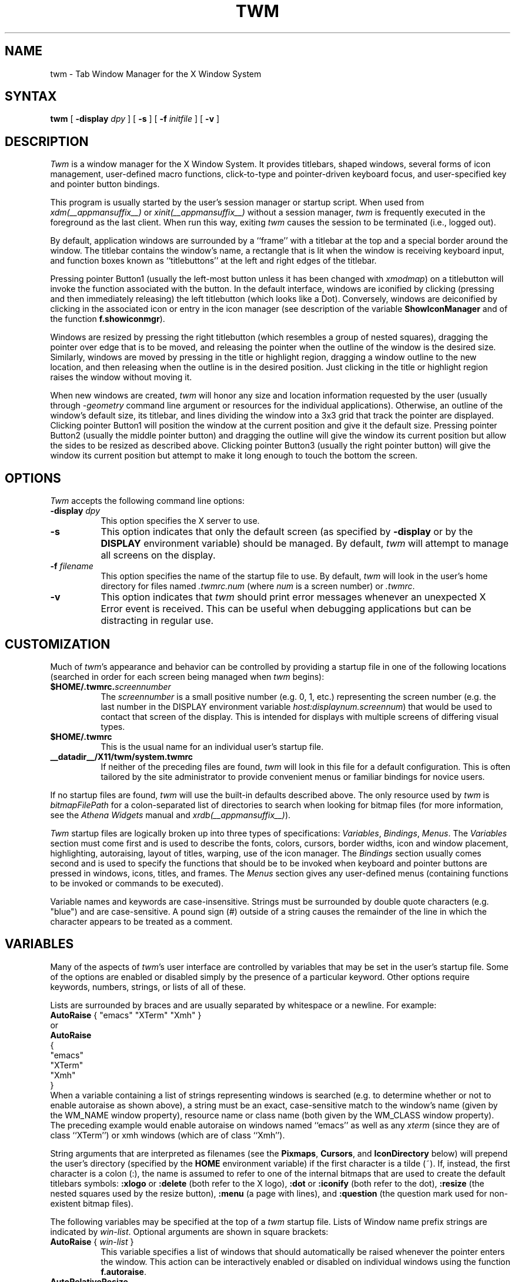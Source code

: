 .\" Copyright 1993, 1994, 1998  The Open Group
.\" Portions copyright 1988 Evans & Sutherland Computer Corporation.
.\" Portions copyright 1989 Hewlett-Packard Company
.\"
.\" Permission to use, copy, modify, distribute, and sell this software and its
.\" documentation for any purpose is hereby granted without fee, provided that
.\" the above copyright notice appear in all copies and that both that
.\" copyright notice and this permission notice appear in supporting
.\" documentation.
.\"
.\" The above copyright notice and this permission notice shall be included
.\" in all copies or substantial portions of the Software.
.\"
.\" THE SOFTWARE IS PROVIDED "AS IS", WITHOUT WARRANTY OF ANY KIND, EXPRESS
.\" OR IMPLIED, INCLUDING BUT NOT LIMITED TO THE WARRANTIES OF
.\" MERCHANTABILITY, FITNESS FOR A PARTICULAR PURPOSE AND NONINFRINGEMENT.
.\" IN NO EVENT SHALL THE OPEN GROUP BE LIABLE FOR ANY CLAIM, DAMAGES OR
.\" OTHER LIABILITY, WHETHER IN AN ACTION OF CONTRACT, TORT OR OTHERWISE,
.\" ARISING FROM, OUT OF OR IN CONNECTION WITH THE SOFTWARE OR THE USE OR
.\" OTHER DEALINGS IN THE SOFTWARE.
.\"
.\" Except as contained in this notice, the name of The Open Group shall
.\" not be used in advertising or otherwise to promote the sale, use or
.\" other dealings in this Software without prior written authorization
.\" from The Open Group.
.\"
.de EX          \"Begin example
.ne 5
.if n .sp 1
.if t .sp .5
.nf
.in +.5i
..
.de EE
.fi
.in -.5i
.if n .sp 1
.if t .sp .5
..
.TH TWM 1 __xorgversion__
.SH NAME
twm \- Tab Window Manager for the X Window System
.SH SYNTAX
\fBtwm \fP[ \fB\-display\fP \fIdpy\fP ] [ \fB\-s\fP ]
[ \fB\-f\fP \fIinitfile\fP ] [ \fB\-v\fP ]
.SH DESCRIPTION
\fITwm\fP is a window manager for the X Window System.  It provides
titlebars, shaped windows,
several forms of icon management, user-defined macro functions,
click-to-type and pointer-driven keyboard focus, and user-specified
key and pointer button bindings.
.PP
This program is usually started by the user's session manager or
startup script.  When used from \fIxdm(__appmansuffix__)\fP or \fIxinit(__appmansuffix__)\fP without
a session manager, \fItwm\fP is frequently executed in the foreground
as the last client.  When run this way, exiting \fItwm\fP causes the
session to be terminated (i.e., logged out).
.PP
By default, application windows are surrounded by a ``frame'' with a
titlebar at the top and a special border around the window.  The titlebar
contains the window's name, a rectangle that is lit when the window is
receiving keyboard input, and function boxes known as ``titlebuttons'' at
the left and right edges of the titlebar.
.PP
Pressing pointer Button1 (usually the left-most
button unless it has been changed with \fIxmodmap\fP) on a
titlebutton will invoke the function associated with the button.
In the default interface, windows are iconified by clicking (pressing
and then immediately releasing) the left titlebutton (which looks
like a Dot).  Conversely, windows are deiconified by clicking in the
associated icon or entry in the icon manager
(see description of the variable
\fBShowIconManager\fP and of the function \fBf.showiconmgr\fP).
.PP
Windows are resized by pressing the right titlebutton (which resembles a
group of nested squares), dragging the pointer over edge that is to be
moved, and releasing the pointer when the outline of the window is the desired
size.  Similarly, windows are moved by pressing in the title or highlight
region, dragging a window outline to the new location, and then releasing
when the outline is in the desired position.  Just
clicking in the title or highlight region raises the window without moving it.
.PP
When new windows are created, \fItwm\fP will honor any size and location
information requested by the user (usually through \fI-geometry\fP
command line argument or resources for the individual applications).
Otherwise, an outline of the window's default size, its titlebar, and lines
dividing the
window into a 3x3 grid that track the pointer are displayed.
Clicking pointer Button1
will position the window at the current position and give it the default
size.  Pressing pointer Button2 (usually the middle pointer button)
and dragging the outline
will give the window its current position but allow the sides to be resized as
described above.  Clicking pointer Button3 (usually the right pointer button)
will give the window its current position but attempt to make it long enough
to touch the bottom the screen.
.SH OPTIONS
\fITwm\fP accepts the following command line options:
.PP
.TP 8
.B \-display \fIdpy\fP
This option specifies the X server to use.
.TP 8
.B \-s
This option indicates that only the default screen (as specified by
\fB\-display\fP or by the \fBDISPLAY\fP environment variable) should be
managed.  By default, \fItwm\fP will attempt to manage
all screens on the display.
.TP 8
.B \-f \fIfilename\fP
This option specifies the name of the startup file to use.  By default,
\fItwm\fP will look in the user's home directory for files
named \fI.twmrc.num\fP (where \fInum\fP is a screen number) or \fI.twmrc\fP.
.TP 8
.B \-v
This option indicates that \fItwm\fP should print error messages whenever
an unexpected X Error event is received.  This can be useful when debugging
applications but can be distracting in regular use.
.SH CUSTOMIZATION
.PP
Much of \fItwm\fP's appearance and behavior can be controlled by providing
a startup file in one of the following locations (searched in order for
each screen being managed when \fItwm\fP begins):
.TP 8
.B "$HOME/.twmrc.\fIscreennumber\fP"
The \fIscreennumber\fP is a small positive number (e.g. 0, 1, etc.)
representing the screen number (e.g. the last number in the DISPLAY environment
variable \fIhost:displaynum.screennum\fP) that would be used to contact that
screen of the display.  This is intended for displays with multiple screens of
differing visual types.
.TP 8
.B "$HOME/.twmrc"
This is the usual name for an individual user's startup file.
.TP 8
.B __datadir__/X11/twm/system.twmrc
If neither of the preceding files are found, \fItwm\fP will look in this
file for a
default configuration.  This is often tailored by the site administrator to
provide convenient menus or familiar bindings for novice users.
.PP
If no startup files are found, \fItwm\fP will use the built-in defaults
described above.  The only resource used by \fItwm\fP is
\fIbitmapFilePath\fP for a colon-separated list of directories to search
when looking for bitmap files (for more information, see the \fIAthena
Widgets\fP manual and \fIxrdb(__appmansuffix__)\fP).
.PP
\fITwm\fP startup files are logically broken up into three types of
specifications:  \fIVariables\fP, \fIBindings\fP, \fIMenus\fP.  The
\fIVariables\fP section must come first and is used to describe the
fonts, colors, cursors, border widths, icon and window placement, highlighting,
autoraising, layout of titles, warping, use of the icon manager.
The \fIBindings\fP section usually comes second and is used to specify
the functions that should be
to be invoked when keyboard and pointer buttons are pressed in
windows, icons, titles, and frames.  The \fIMenus\fP section gives any
user-defined menus (containing functions to be invoked or
commands to be executed).
.PP
Variable names and keywords are case-insensitive.  Strings must be surrounded
by double quote characters (e.g. "blue") and are case-sensitive.
A pound sign (#) outside
of a string causes the remainder of the line in which the character appears to
be treated as a comment.
.SH VARIABLES
.PP
Many of the aspects of \fItwm\fP's user interface are controlled by variables
that may be set in the user's startup file.  Some of the options are
enabled or disabled simply by the presence of a particular keyword.  Other
options require keywords, numbers, strings, or lists of all of these.
.PP
Lists are surrounded by braces and are usually separated by
whitespace or a newline.  For example:
.EX 0
\fBAutoRaise\fP { "emacs" "XTerm" "Xmh" }
.EE
or
.EX 0
\fBAutoRaise\fP
{
        "emacs"
        "XTerm"
        "Xmh"
}
.EE
When a variable containing a list of strings representing windows is searched
(e.g. to determine whether or not to enable autoraise as shown above), a string
must be an exact, case-sensitive match to
the window's name (given by the WM_NAME window property), resource name
or class name (both given by the WM_CLASS window property).  The preceding
example would enable autoraise on windows named ``emacs'' as well as any
\fIxterm\fP (since they are of class ``XTerm'') or xmh windows
(which are of class ``Xmh'').
.PP
String arguments that are interpreted as filenames (see the \fBPixmaps\fP,
\fBCursors\fP, and \fBIconDirectory\fP below) will
prepend the user's directory
(specified by the \fBHOME\fP environment variable) if the first character is a
tilde (~).  If, instead, the first character is a colon (:), the name is
assumed to refer to one of the internal bitmaps that are used to
create the default titlebars symbols:  \fB:xlogo\fP
or \fB:delete\fP (both refer to the X logo),
\fB:dot\fP or \fB:iconify\fP (both refer to the dot),
\fB:resize\fP (the nested squares used by the resize button),
\fB:menu\fP (a page with lines),
and \fB:question\fP (the question mark used for non-existent
bitmap files).
.PP
The following variables may be specified at the top of a \fItwm\fP startup
file.  Lists of Window name prefix strings are indicated by \fIwin-list\fP.
Optional arguments are shown in square brackets:
.IP "\fBAutoRaise\fP { \fIwin-list\fP }" 8
This variable specifies a list of windows that should automatically be
raised whenever the pointer enters the window.  This action can be
interactively
enabled or disabled on individual windows using the function \fBf.autoraise\fP.
.IP "\fBAutoRelativeResize\fP" 8
This variable indicates that dragging out a window size (either when
initially sizing the window with pointer Button2 or when resizing it)
should not wait until the pointer has crossed the window edges.
Instead, moving
the pointer automatically causes the nearest edge or edges to move by the
same amount.  This allows the resizing of windows that extend off
the edge of the screen.
If the pointer is
in the center of the window, or if the resize is begun by pressing a
titlebutton, \fItwm\fP will still wait for the pointer to cross a window
edge (to prevent accidents).  This option is
particularly useful for people who like the press-drag-release method of
sweeping out window sizes.
.IP "\fBBorderColor\fP \fIstring\fP [{ \fIwincolorlist\fP }]" 8
This variable specifies the default color of the border to be placed around
all
non-iconified windows, and may only be given within a \fBColor\fP,
\fBGrayscale\fP or
\fBMonochrome\fP list.  The optional \fIwincolorlist\fP specifies a list
of window and color name pairs for specifying particular border colors for
different types of windows.  For example:
.EX 0
\fBBorderColor\fP "gray50"
{
        "XTerm" "red"
        "xmh"   "green"
}
.EE
The default is "black".
.IP "\fBBorderTileBackground\fP \fIstring\fP [{ \fIwincolorlist\fP }]" 8
This variable specifies the default background color in the gray pattern
used in unhighlighted borders (only if \fBNoHighlight\fP hasn't been set),
and may only be given within a \fBColor\fP, \fBGrayscale\fP or \fBMonochrome\fP list.  The
optional \fIwincolorlist\fP allows per-window colors to be specified.
The default  is "white".
.IP "\fBBorderTileForeground\fP \fIstring\fP [{ \fIwincolorlist\fP }]" 8
This variable specifies the default foreground color in the gray pattern
used in unhighlighted borders (only
if \fBNoHighlight\fP hasn't been set), and may only be given within a
\fBColor\fP, \fBGrayscale\fP or \fBMonochrome\fP list.  The optional \fIwincolorlist\fP allows
per-window colors to be specified.  The default is "black".
.IP "\fBBorderWidth\fP \fIpixels\fP" 8
This variable specifies the width in pixels of the border surrounding
all client window frames if \fBClientBorderWidth\fP has not been specified.
This value is also used to set the border size of windows created by \fItwm\fP
(such as the icon manager).  The default is 2.
.IP "\fBButtonIndent\fP \fIpixels\fP" 8
This variable specifies the amount by which titlebuttons should be
indented on all sides.  Positive values cause the buttons to be smaller than
the window text and highlight area so that they stand out.  Setting this
and the \fBTitleButtonBorderWidth\fP variables to 0 makes titlebuttons be as
tall and wide as possible.  The default is 1.
.IP "\fBClientBorderWidth\fP" 8
This variable indicates that border width of a window's frame should be set to
the initial border width of the window, rather than to the value of
\fBBorderWidth\fP.
.IP "\fBColor\fP { \fIcolors-list\fP }" 8
This variable specifies a list of color assignments to be made if the default
display is capable of displaying more than simple black and white.  The
\fIcolors-list\fP is made up of the following color variables and their values:
\fBDefaultBackground\fP,
\fBDefaultForeground\fP,
\fBMenuBackground\fP,
\fBMenuForeground\fP,
\fBMenuTitleBackground\fP,
\fBMenuTitleForeground\fP,
\fBMenuShadowColor\fP,
\fBMenuBorderColor\fP,
\fBPointerForeground\fP, and
\fBPointerBackground\fP.
The following
color variables may also be given a list of window and color name pairs to
allow per-window colors to be specified (see \fBBorderColor\fP for details):
\fBBorderColor\fP,
\fBIconManagerHighlight\fP,
\fBBorderTitleBackground\fP,
\fBBorderTitleForeground\fP,
\fBTitleBackground\fP,
\fBTitleForeground\fP,
\fBIconBackground\fP,
\fBIconForeground\fP,
\fBIconBorderColor\fP,
\fBIconManagerBackground\fP, and
\fBIconManagerForeground\fP.
For example:
.EX 0
\fBColor\fP
{
        MenuBackground          "gray50"
        MenuForeground          "blue"
        BorderColor                     "red" { "XTerm" "yellow" }
        TitleForeground         "yellow"
        TitleBackground         "blue"
}
.EE
All of these color variables may also be specified for the \fBMonochrome\fP
variable, allowing the same initialization file to be used on both color and
monochrome displays.
.IP "\fBConstrainedMoveTime\fP \fImilliseconds\fP" 8
This variable specifies the length of time between button clicks needed to
begin
a constrained move operation.  Double clicking within this amount
of time when invoking \fBf.move\fP will cause the window to be moved only
in a horizontal or vertical direction.  Setting this value to 0 will disable
constrained moves.  The default is 400 milliseconds.
.IP "\fBCursors\fP { \fIcursor-list\fP }" 8
This variable specifies the glyphs that \fItwm\fP should use for various
pointer cursors.  Each cursor
may be defined either from the \fBcursor\fP font or from two bitmap files.
Shapes from the \fBcursor\fP font may be specified directly as:
.EX 0
        \fIcursorname\fP        "\fIstring\fP"
.EE
where \fIcursorname\fP is one of the cursor names listed below, and
\fIstring\fP is the name of a glyph as found in the file
.I __projectroot__/include/X11/cursorfont.h
(without the ``XC_'' prefix).
If the cursor is to be defined
from bitmap files, the following syntax is used instead:
.EX 0
        \fIcursorname\fP        "\fIimage\fP"   "\fImask\fP"
.EE
The \fIimage\fP and \fImask\fP strings specify the names of files containing
the glyph image and mask in \fIbitmap(__appmansuffix__)\fP form.
The bitmap files are located in the same manner as icon bitmap files.
The following example shows the default cursor definitions:
.EX 0
\fBCursors\fP
{
        Frame           "top_left_arrow"
        Title           "top_left_arrow"
        Icon            "top_left_arrow"
        IconMgr "top_left_arrow"
        Move            "fleur"
        Resize          "fleur"
        Menu            "sb_left_arrow"
        Button          "hand2"
        Wait            "watch"
        Select          "dot"
        Destroy "pirate"
}
.EE
.IP "\fBDecorateTransients\fP" 8
This variable indicates that transient windows (those containing a
WM_TRANSIENT_FOR property) should have titlebars.  By default, transients
are not reparented.
.IP "\fBDefaultBackground\fP \fIstring\fP" 8
This variable specifies the background color to be used for sizing and
information windows.  The default is "white".
.IP "\fBDefaultForeground\fP \fIstring\fP" 8
This variable specifies the foreground color to be used for sizing and
information windows.  The default is "black".
.IP "\fBDontIconifyByUnmapping\fP { \fIwin-list\fP }" 8
This variable specifies a list of windows that should not be iconified by
simply unmapping the window (as would be the case if \fBIconifyByUnmapping\fP
had been set).  This is frequently used to force some windows to be treated
as icons while other windows are handled by the icon manager.
.IP "\fBDontMoveOff\fP" 8
This variable indicates that windows should not be allowed to be moved off the
screen.  It can be overridden by the \fBf.forcemove\fP function.
.IP "\fBDontSqueezeTitle\fP [{ \fIwin-list\fP }] " 8
This variable indicates that titlebars should not be squeezed to their
minimum size as described under \fBSqueezeTitle\fP below.
If the optional window list is supplied, only those windows will be
prevented from being squeezed.
.IP "\fBForceIcons\fP" 8
This variable indicates that icon pixmaps specified in the \fBIcons\fP
variable should override any client-supplied pixmaps.
.IP "\fBFramePadding\fP \fIpixels\fP" 8
This variable specifies the distance between the titlebar decorations (the
button and text) and the window frame.  The default is 2 pixels.
.IP "\fBGrayscale\fP { \fIcolors\fP }" 8
This variable specifies a list of color assignments that should be made if
the screen has a GrayScale default visual.  See the description of \fBColors\fP.
.IP "\fBIconBackground\fP \fIstring\fP [{ \fIwin-list\fP }]" 8
This variable specifies the background color of icons, and may
only be specified inside of a \fBColor\fP, \fBGrayscale\fP or \fBMonochrome\fP list.
The optional \fIwin-list\fP is a list of window names and colors so that
per-window colors may be specified.  See the \fBBorderColor\fP
variable for a complete description of the \fIwin-list\fP.
The default is "white".
.IP "\fBIconBorderColor\fP \fIstring\fP [{ \fIwin-list\fP }]" 8
This variable specifies the color of the border used for icon windows, and
may only be specified inside of a \fBColor\fP, \fBGrayscale\fP or \fBMonochrome\fP list.
The optional \fIwin-list\fP is a list of window names and colors so that
per-window colors may be specified.  See the \fBBorderColor\fP
variable for a complete description of the \fIwin-list\fP.
The default is "black".
.IP "\fBIconBorderWidth\fP \fIpixels\fP" 8
This variable specifies the width in pixels of the border surrounding
icon windows.  The default is 2.
.IP "\fBIconDirectory\fP \fIstring\fP" 8
This variable specifies the directory that should be searched if
if a bitmap file cannot be found in any of the directories
in the \fBbitmapFilePath\fP resource.
.IP "\fBIconFont\fP \fIstring\fP" 8
This variable specifies the font to be used to display icon names within
icons.  The default is "variable".
.IP "\fBIconForeground\fP \fIstring\fP [{ \fIwin-list\fP }]" 8
This variable specifies the foreground color to be used when displaying icons,
and may only be specified inside of a
\fBColor\fP, \fBGrayscale\fP or \fBMonochrome\fP list.
The optional \fIwin-list\fP is a list of window names and colors so that
per-window colors may be specified.  See the \fBBorderColor\fP
variable for a complete description of the \fIwin-list\fP.
The default is "black".
.IP "\fBIconifyByUnmapping [{ \fIwin-list\fP }]\fP" 8
This variable indicates that windows should be iconified by being unmapped
without trying to map any icons.  This assumes that the user will
remap the window through the icon manager, the \fBf.warpto\fP function, or
the \fITwmWindows\fP menu.
If the optional \fIwin-list\fP is provided, only those windows will be
iconified by simply unmapping.  Windows that have both this and the
\fBIconManagerDontShow\fP options set may not be accessible if no binding
to the \fITwmWindows\fP menu is set in the user's startup file.
.IP "\fBIconManagerBackground\fP \fIstring\fP [{ \fIwin-list\fP }]" 8
This variable specifies the background color to use for icon manager entries,
and may only be specified inside of a
\fBColor\fP, \fBGrayscale\fP or \fBMonochrome\fP list.
The optional \fIwin-list\fP is a list of window names and colors so that
per-window colors may be specified.  See the \fBBorderColor\fP
variable for a complete description of the \fIwin-list\fP.
The default is "white".
.IP "\fBIconManagerDontShow\fP [{ \fIwin-list\fP }]" 8
This variable indicates that the icon manager should not display any
windows.  If the optional \fIwin-list\fP is given, only those windows will
not be displayed.  This variable is used to prevent windows that are rarely
iconified (such as \fIxclock\fP or \fIxload\fP) from taking up space in
the icon manager.
.IP "\fBIconManagerFont\fP \fIstring\fP" 8
This variable specifies the font to be used when displaying icon manager
entries.  The default is "variable".
.IP "\fBIconManagerForeground\fP \fIstring\fP [{ \fIwin-list\fP }]" 8
This variable specifies the foreground color to be used when displaying
icon manager entries, and may only be specified inside of a
\fBColor\fP, \fBGrayscale\fP or \fBMonochrome\fP list.
The optional \fIwin-list\fP is a list of window names and colors so that
per-window colors may be specified.  See the \fBBorderColor\fP
variable for a complete description of the \fIwin-list\fP.
The default is "black".
.IP "\fBIconManagerGeometry\fP \fIstring\fP [ \fIcolumns\fP ]" 8
This variable specifies the geometry of the icon manager window.  The
\fIstring\fP argument is standard geometry specification that indicates
the initial full size of the icon manager.  The icon manager window is
then broken into \fIcolumns\fP pieces and scaled according to the number
of entries in the icon manager.  Extra entries are wrapped to form
additional rows.  The default number of columns is 1.
.IP "\fBIconManagerHighlight\fP \fIstring\fP [{ \fIwin-list\fP }]" 8
This variable specifies the border color to be used when highlighting
the icon manager entry that currently has the focus,
and can only be specified inside of a
\fBColor\fP, \fBGrayscale\fP or \fBMonochrome\fP list.
The optional \fIwin-list\fP is a list of window names and colors so that
per-window colors may be specified.  See the \fBBorderColor\fP
variable for a complete description of the \fIwin-list\fP.
The default is "black".
.IP "\fBIconManagers\fP { \fIiconmgr-list\fP }" 8
This variable specifies a list of icon managers to create.  Each item in the
\fIiconmgr-list\fP has the following format:
.EX 0
        "\fIwinname\fP" ["\fIiconname\fP"]      "\fIgeometry\fP" \fIcolumns\fP
.EE
where \fIwinname\fP is the name of the windows that should be put into this
icon manager, \fIiconname\fP is the name of that icon manager window's icon,
\fIgeometry\fP is a standard geometry specification, and \fIcolumns\fP is
the number of columns in this icon manager as described in
\fBIconManagerGeometry\fP.  For example:
.EX 0
\fBIconManagers\fP
{
        "XTerm" "=300x5+800+5"  5
        "myhost"        "=400x5+100+5"  2
}
.EE
Clients whose name or class is ``XTerm'' will have an entry created
in the ``XTerm'' icon manager.  Clients whose name was ``myhost'' would
be put into the ``myhost'' icon manager.
.IP "\fBIconManagerShow\fP { \fIwin-list\fP }" 8
This variable specifies a list of windows that should appear in the icon
manager.  When used in conjunction with the \fBIconManagerDontShow\fP
variable, only the windows in this list will be shown in the icon manager.
.IP "\fBIconRegion\fP \fIgeomstring\fP \fIvgrav hgrav gridwidth gridheight\fP"
This variable specifies an area on the root window in which icons are placed
if no specific icon location is provided by the client.  The \fIgeomstring\fP
is a quoted string containing a standard geometry specification.
If more than one
\fBIconRegion\fP lines are given,
icons will be put into the succeeding icon regions when the first is full.
The \fIvgrav\fP argument should be either \fBNorth\fP or \fBSouth\fP and
control and is used to control whether icons are first filled in from the
top or bottom of the icon region.  Similarly, the \fIhgrav\fP argument should
be either \fBEast\fP or \fBWest\fP and is used to control whether icons should
be filled in from left from the right.  Icons are laid out within the region
in a grid with cells \fIgridwidth\fP pixels wide and \fIgridheight\fP pixels
high.
.IP "\fBIcons\fP { \fIwin-list\fP }" 8
This variable specifies a list of window names and the bitmap filenames that
should be used as their icons.  For example:
.EX 0
\fBIcons\fP
{
        "XTerm" "xterm.icon"
        "xfd"           "xfd_icon"
}
.EE
Windows that match ``XTerm'' and would not be iconified by unmapping, and
would try to use
the icon bitmap in the file ``xterm.icon''.  If \fBForceIcons\fP is
specified, this bitmap will be used even if the client has requested its
own icon pixmap.
.IP "\fBInterpolateMenuColors\fP" 8
This variable indicates that menu entry colors should be interpolated between
entry specified colors.  In the example below:
.EX 0
\fBMenu\fP "mymenu"
{
        "Title"         ("black":"red")         f.title
        "entry1"                                f.nop
        "entry2"                                f.nop
        "entry3"        ("white":"green")       f.nop
        "entry4"                                f.nop
        "entry5"        ("red":"white")         f.nop
}
.EE
the foreground colors for ``entry1'' and ``entry2'' will be interpolated
between black and white, and the background colors between red and green.
Similarly, the foreground for ``entry4'' will be half-way between white and
red, and the background will be half-way between green and white.
.IP "\fBMakeTitle\fP { \fIwin-list\fP }" 8
This variable specifies a list of windows on which a titlebar should be placed
and is used to request titles on specific windows when \fBNoTitle\fP has been
set.
.IP "\fBMaxWindowSize\fP \fIstring\fP" 8
This variable specifies a geometry in which the width and height
give the maximum size for a given window.  This is typically used to
restrict windows to the size of the screen.  The default width is 32767 -
screen width.  The default height is 32767 - screen height.
.IP "\fBMenuAtLeft\fP" 8
When this variable is set,
pull-down menus including cascated ones will be placed at the left side.
.IP "\fBMenuBackground\fP \fIstring\fP" 8
This variable specifies the background color used for menus,
and can only be specified inside of a
\fBColor\fP or \fBMonochrome\fP list.  The default is "white".
.IP "\fBMenuBorderColor\fP \fIstring\fP" 8
This variable specifies the color of the menu border and can only be specified
inside of a
\fBColor\fP, \fBGrayscale\fP or \fBMonochrome\fP list.  The default is "black".
.IP "\fBMenuBorderWidth\fP \fIpixels\fP" 8
This variable specifies the width in pixels of the border surrounding
menu windows.  The default is 2.
.IP "\fBMenuBottomUp\fP" 8
equivalent to set variables both \fBMenuAtLeft\fP and \fBMenuUpward\fP.
(OBSOLETE!)
.IP "\fBMenuFont\fP \fIstring\fP" 8
This variable specifies the font to use when displaying menus.  The default
is "variable".
.IP "\fBMenuForeground\fP \fIstring\fP" 8
This variable specifies the foreground color used for menus,
and can only be specified inside of a
\fBColor\fP, \fBGrayscale\fP or \fBMonochrome\fP list.  The default is "black".
.IP "\fBMenuRuns\fP  \fIstring\fP" 8
This variable specifies the direction of menus displayed,
"t2b" means top to bottom (downward (default)),
"b2t" bottom to top (upward),
"r2l" right to left (leftward),
"l2r" left to right (rightward), respectively.
.IP "\fBMenuShadowColor\fP \fIstring\fP" 8
This variable specifies the color of the shadow behind pull-down menus
and can only be specified inside of a
\fBColor\fP, \fBGrayscale\fP or \fBMonochrome\fP list.  The default is "black".
.IP "\fBMenuTitleBackground\fP \fIstring\fP" 8
This variable specifies the background color for \fBf.title\fP entries in
menus, and
can only be specified inside of a
\fBColor\fP, \fBGrayscale\fP or \fBMonochrome\fP list.  The default is "white".
.IP "\fBMenuTitleForeground\fP \fIstring\fP" 8
This variable specifies the foreground color for \fBf.title\fP entries in
menus and
can only be specified inside of a
\fBColor\fP or \fBMonochrome\fP list.  The default is "black".
.IP "\fBMenuUpward\fP" 8
When this variable is set,
pull-down menus including cascated ones will be extended upward and
menu items appear in reverse order.
(OBSOLETE!)
.IP "\fBMonochrome\fP { \fIcolors\fP }" 8
This variable specifies a list of color assignments that should be made if
the screen has a depth of 1.  See the description of \fBColors\fP.
.IP "\fBMoveDelta\fP \fIpixels\fP" 8
This variable specifies the number of pixels the pointer
must move before the \fBf.move\fP function starts working.  Also
see the \fBf.deltastop\fP function.  The default is zero pixels.
.IP "\fBNoBackingStore\fP" 8
This variable indicates that \fItwm\fP's menus should not request backing
store to minimize repainting of menus.  This is typically
used with servers that can repaint faster than they can handle backing store.
.IP "\fBNoCaseSensitive\fP" 8
This variable indicates that case should be ignored when sorting icon names
in an icon manager.  This option is typically used with applications that
capitalize the first letter of their icon name.
.IP "\fBNoDefaults\fP" 8
This variable indicates that \fItwm\fP should not supply the default
titlebuttons and bindings.  This option should only be used if the startup
file contains a completely new set of bindings and definitions.
.IP "\fBNoGrabServer\fP" 8
This variable indicates that \fItwm\fP should not grab the server
when popping up menus and moving opaque windows.
.IP "\fBNoHighlight\fP [{ \fIwin-list\fP }]" 8
This variable indicates that borders should not be highlighted to track the
location of the pointer.  If the optional \fIwin-list\fP is given, highlighting
will only be disabled for those windows.
When the border is highlighted, it will
be drawn in the current \fBBorderColor\fP.  When the border is not
highlighted, it will be stippled with a gray pattern using the
current \fBBorderTileForeground\fP and \fBBorderTileBackground\fP colors.
.IP "\fBNoIconManagers\fP" 8
This variable indicates that no icon manager should be created.
.IP "\fBNoMenuShadows\fP" 8
This variable indicates that menus should not have drop shadows drawn behind
them.  This is typically used with slower servers since it speeds up menu
drawing at the expense of making the menu slightly harder to read.
.IP "\fBNoRaiseOnDeiconify\fP" 8
This variable indicates that windows that are deiconified should not be
raised.
.IP "\fBNoRaiseOnMove\fP" 8
This variable indicates that windows should not be raised when moved.  This
is typically used to allow windows to slide underneath each other.
.IP "\fBNoRaiseOnResize\fP" 8
This variable indicates that windows should not be raised when resized.  This
is typically used to allow windows to be resized underneath each other.
.IP "\fBNoRaiseOnWarp\fP" 8
This variable indicates that windows should not be raised when the pointer
is warped into them with the \fBf.warpto\fP function.  If this option is set,
warping to an occluded window may result in the pointer ending up in the
occluding window instead the desired window (which causes unexpected behavior
with \fBf.warpring\fP).
.IP "\fBNoSaveUnders\fP" 8
This variable indicates that menus should not request save-unders to minimize
window repainting following menu selection.  It is typically used with displays
that can repaint faster than they can handle save-unders.
.IP "\fBNoStackMode\fP [{ \fIwin-list\fP }]" 8
This variable indicates that client window requests to change stacking order
should be ignored.  If the optional \fIwin-list\fP is given, only requests on
those windows will be ignored.  This is typically used to prevent applications
from relentlessly popping themselves to the front of the window stack.
.IP "\fBNoTitle\fP [{ \fIwin-list\fP }] " 8
This variable indicates that windows should not have titlebars.  If the
optional \fIwin-list\fP is given, only those windows will not have titlebars.
\fBMakeTitle\fP may be used with this option to force titlebars to be put
on specific windows.
.IP "\fBNoTitleFocus\fP" 8
This variable indicates that \fItwm\fP should not set keyboard input focus to
each window as it is entered.  Normally, \fItwm\fP sets the focus
so that focus and key events from the titlebar and
icon managers are delivered to the application.  If the pointer is moved
quickly and \fItwm\fP is slow to respond, input can be directed to the old
window instead of the new.  This option is typically
used to prevent this ``input lag'' and to
work around bugs in older applications that have problems with focus events.
.IP "\fBNoTitleHighlight\fP [{ \fIwin-list\fP }]" 8
This variable indicates that the highlight area of the titlebar, which is
used to indicate the window that currently has the input focus, should not
be displayed.  If the optional \fIwin-list\fP is given, only those windows
will not have highlight areas.  This and the \fBSqueezeTitle\fP options
can be set to substantially reduce the amount of screen space required by
titlebars.
.IP "\fBOpaqueMove\fP" 8
This variable indicates that the \fBf.move\fP function should actually move
the window instead of just an outline so that the user can immediately see
what the window will look like in the new position.  This option is typically
used on fast displays (particularly if \fBNoGrabServer\fP is set).
.IP "\fBPixmaps\fP { \fIpixmaps\fP }" 8
This variable specifies a list of pixmaps that define the appearance of various
images.  Each entry is a keyword indicating the pixmap to set, followed by a
string giving the name of the bitmap file.  The following pixmaps
may be specified:
.EX 0
\fBPixmaps\fP
{
        TitleHighlight  "gray1"
}
.EE
The default for \fITitleHighlight\fP is to use an even stipple pattern.
.IP "\fBPriority\fP \fIpriority\fP" 8
This variable sets \fItwm\fP's priority.  \fIpriority\fP should be an
unquoted, signed number (e.g. 999).  This variable has an effect only
if the server supports the SYNC extension.
.IP "\fBRandomPlacement\fP" 8
This variable indicates that windows with no specified geometry should
be placed in a pseudo-random location instead of having the user drag out
an outline.
.IP "\fBResizeFont\fP \fIstring\fP" 8
This variable specifies the font to be used for in the dimensions window when
resizing windows.  The default is "fixed".
.IP "\fBRestartPreviousState\fP" 8
This variable indicates that
\fItwm\fP should attempt to use the WM_STATE property on client windows
to tell which windows should be iconified and which should be left visible.
This is typically used to try to regenerate the state that the screen
was in before the previous window manager was shutdown.
.IP "\fBSaveColor\fP { \fIcolors-list\fP }" 8
This variable indicates a list of color assignments to be stored as pixel
values in the root window property _MIT_PRIORITY_COLORS.  Clients may elect
to preserve these values when installing their own colormap.  Note that
use of this mechanism is a way an for application to avoid the "technicolor"
problem, whereby useful screen objects such as window borders and titlebars
disappear when a programs custom colors are installed by the window
manager.
For example:
.EX 0
\fBSaveColor\fP
{
        BorderColor
        TitleBackground
        TitleForeground
        "red"
        "green"
        "blue"
}
.EE
This would place on the root window 3 pixel values for borders and titlebars,
as well as the three color strings, all taken from the default colormap.
.IP "\fBShowIconManager\fP" 8
This variable indicates that the icon manager window should be displayed when
\fItwm\fP is started.  It can always be brought up using the
\fBf.showiconmgr\fP function.
.IP "\fBSortIconManager\fP" 8
This variable indicates that entries in the icon manager should be
sorted alphabetically rather than by simply appending new windows to
the end.
.IP "\fBSqueezeTitle\fP [{ \fIsqueeze-list\fP }] " 8
This variable indicates that \fItwm\fP should attempt to use the SHAPE
extension to make titlebars occupy only as much screen space as they need,
rather than extending all the way across the top of the window.
The optional \fIsqueeze-list\fP
may be used to control the location of the squeezed titlebar along the
top of the window.  It contains entries of the form:
.EX 0
        "\fIname\fP"            \fIjustification\fP     \fInum\fP       \fIdenom\fP
.EE
where \fIname\fP is a window name, \fIjustification\fP is either \fBleft\fP,
\fBcenter\fP, or \fBright\fP, and \fInum\fP and \fIdenom\fP
are numbers specifying a ratio giving the relative position about which
the titlebar is justified.  The ratio is measured from left to right if
the numerator is positive, and right to left if negative.  A denominator
of 0 indicates that the numerator should be measured in pixels.  For
convenience, the ratio 0/0 is the same as 1/2 for \fBcenter\fP and -1/1
for \fBright\fP.  For example:
.EX 0
\fBSqueezeTitle\fP
{
        "XTerm" left            0       0
        "xterm1"        left            1       3
        "xterm2"        left            2       3
        "oclock"        center          0       0
        "emacs" right           0       0
}
.EE
The window name "*" works as a wildcard.
The \fBDontSqueezeTitle\fP list can be used to turn off squeezing on
certain titles.
.IP "\fBStartIconified\fP [{ \fIwin-list\fP }] " 8
This variable indicates that client windows should initially be left as
icons until explicitly deiconified by the user.  If the optional \fIwin-list\fP
is given, only those windows will be started iconic.  This is useful for
programs that do not support an \fI-iconic\fP command line option or
resource.
.IP "\fBTitleAtBottom\fP [{ \fIwin-list\fP }] " 8
.IP "\fBTitleAtLeft\fP [{ \fIwin-list\fP }] " 8
.IP "\fBTitleAtRight\fP [{ \fIwin-list\fP }] " 8
.IP "\fBTitleAtTop\fP [{ \fIwin-list\fP }] " 8
These variables indicates the position of the title bar of client windows.
If the optional \fIwin-list\fP is given, only those windows will
have the title bar at the specified position.
You can override the position of the title bar at runtime
with \fBf.titlepos\fP function.
.IP "\fBTitleBackground\fP \fIstring\fP [{ \fIwin-list\fP }]" 8
This variable specifies the background color used in titlebars,
and may only be specified inside of a
\fBColor\fP, \fBGrayscale\fP or \fBMonochrome\fP list.
The optional \fIwin-list\fP is a list of window names and colors so that
per-window colors may be specified.
The default is "white".
.IP "\fBTitleButtonBorderWidth\fP \fIpixels\fP" 8
This variable specifies the width in pixels of the border surrounding
titlebuttons.  This is typically set to 0 to allow titlebuttons to take up as
much space as possible and to not have a border.
The default is 1.
.IP "\fBTitleFont\fP \fIstring\fP" 8
This variable specifies the font to be used for displaying window names in
titlebars.  The default is "variable".
.IP "\fBTitleForeground\fP \fIstring\fP [{ \fIwin-list\fP }]" 8
This variable specifies the foreground color used in titlebars, and
may only be specified inside of a
\fBColor\fP, \fBGrayscale\fP or \fBMonochrome\fP list.
The optional \fIwin-list\fP is a list of window names and colors so that
per-window colors may be specified.
The default is "black".
.IP "\fBTitlePadding\fP \fIpixels\fP" 8
This variable specifies the distance between the various buttons, text, and
highlight areas in the titlebar.  The default is 8 pixels.
.IP "\fBUnknownIcon\fP \fIstring\fP" 8
This variable specifies the filename of a bitmap file to be
used as the default icon.  This bitmap will be used as the icon of all
clients which do not provide an icon bitmap and are not listed
in the \fBIcons\fP list.
.IP "\fBUsePPosition\fP \fIstring\fP" 8
This variable specifies whether or not \fItwm\fP should honor
program-requested locations (given by the \fBPPosition\fP flag in the
WM_NORMAL_HINTS property) in the absence of a user-specified position.
The argument \fIstring\fP may have one of three values:  \fB"off"\fP
(the default)
indicating that \fItwm\fP
should ignore the program-supplied position,
\fB"on"\fP indicating that the position
should be used, and
\fB"non-zero"\fP indicating that the position should used if
it is other than (0,0).  The latter option is for working around a bug in
older toolkits.
.IP "\fBWarpCursor\fP [{ \fIwin-list\fP }]" 8
This variable indicates that the pointer should be warped into windows when
they are deiconified.  If the optional \fIwin-list\fP is given, the pointer
will only be warped when those windows are deiconified.
.IP "\fBWarpCursorPos\fP \fInumber\fP or \fIstring\fP" 8
This variable specifies the position of the pointer when windows are
deiconified.
1 (or NW) means upper left (NorthWest), 2 (or W) means middle left (West),
3 (or SW) means lower left (SouthWest), 4 (or S) means middle bottom (South),
5 (or SE) means lower right (SouthEast), 6 (or E) means middle right (East),
7 (or NE) means upper right (NorthEast), 8 (or N) means middle top (North).
The pointer is located middle of the window by default.
.IP "\fBWindowRing\fP { \fIwin-list\fP }" 8
This variable specifies a list of windows along which the \fBf.warpring\fP
function cycles.
.IP "\fBWarpUnmapped\fP" 8
This variable indicates that the \fBf.warpto\fP function should deiconify
any iconified windows it encounters.  This is typically used to make a key
binding that will pop a particular window (such as \fIxmh\fP), no matter
where it is.  The default is for \fBf.warpto\fP to ignore iconified windows.
.IP "\fBXorValue\fP \fInumber\fP" 8
This variable specifies the value to use when drawing window outlines for
moving and resizing.  This should be set to a value that will result in a
variety of
of distinguishable colors when exclusive-or'ed with the contents of the
user's typical screen.  Setting this variable to 1 often gives nice results
if adjacent colors in the default colormap are distinct.  By default,
\fItwm\fP will attempt to cause temporary lines to appear at the opposite
end of the colormap from the graphics.
.IP "\fBZoom\fP [ \fIcount\fP ]" 8
This variable indicates that outlines suggesting movement of a window
to and from its iconified state should be displayed whenever a window is
iconified or deiconified.  The optional \fIcount\fP argument specifies the
number of outlines to be drawn.  The default count is 8.
.PP
The following variables must be set after the fonts have been
assigned, so it is usually best to put them at the end of the variables
or beginning of the bindings sections:
.IP "\fBDefaultFunction\fP \fIfunction\fP" 8
This variable specifies the function to be executed when a key or button
event is received for which no binding is provided.  This is typically
bound to \fBf.nop\fP, \fBf.beep\fP, or a menu containing window operations.
.IP "\fBWindowFunction\fP \fIfunction\fP" 8
This variable specifies the function to execute when a window is selected
from the \fBTwmWindows\fP menu.  If this variable is not set, the window
will be deiconified and raised.
.SH BINDINGS
.PP
After the desired variables have been set, functions may be attached
titlebuttons and key and pointer buttons.  Titlebuttons may be added
from the left or right side and appear in the titlebar from left-to-right
according to the
order in which they are specified.  Key and pointer button
bindings may be given in any order.
.PP
Titlebuttons specifications must include the name of the pixmap to use in
the button box and the function to be invoked when a pointer button is
pressed within them:
.EX 0
\fBLeftTitleButton\fP "\fIbitmapname\fP"        = \fIfunction\fP
.EE
or
.EX 0
\fBRightTitleButton\fP "\fIbitmapname\fP"       = \fIfunction\fP
.EE
The \fIbitmapname\fP may refer to one of the  built-in bitmaps
(which are scaled to match \fBTitleFont\fP) by using the appropriate
colon-prefixed name described above.
.PP
Key and pointer button specifications must give the modifiers that must
be pressed, over which parts of the screen the pointer must be, and what
function is to be invoked.  Keys are given as strings containing the
appropriate
keysym name; buttons are given as the keywords \fBButton1\fP-\fBButton5\fP:
.EX 0
"FP1"           = \fImodlist\fP : \fIcontext\fP : \fIfunction\fP
\fBButton1\fP   = \fImodlist\fP : \fIcontext\fP : \fIfunction\fP
.EE
The \fImodlist\fP is any combination of the modifier names \fBshift\fP,
\fBcontrol\fP, \fBlock\fP, \fBmeta\fP, \fBmod1\fP, \fBmod2\fP, \fBmod3\fP,
\fBmod4\fP, or \fBmod5\fP (which may be abbreviated as
\fBs\fP, \fBc\fP, \fBl\fP, \fBm\fP, \fBm1\fP, \fBm2\fP, \fBm3\fP, \fBm4\fP,
\fBm5\fP, respectively) separated by a vertical bar (\(or).
Similarly, the \fIcontext\fP is any combination of
\fBwindow\fP,
\fBtitle\fP,
\fBicon\fP,
\fBroot\fP,
\fBframe\fP,
\fBiconmgr\fP, their first letters (\fBiconmgr\fP abbreviation is \fBm\fP),
or \fBall\fP,
separated by a vertical bar.  The \fIfunction\fP is any of the \fBf.\fP
keywords described below.  For example, the default startup
file contains the following bindings:
.EX 0
Button1 =       : root          : f.menu "TwmWindows"
Button1 = m     : window | icon : f.function "move-or-lower"
Button2 = m     : window | icon : f.iconify
Button3 = m     : window | icon : f.function "move-or-raise"
Button1 =       : title         : f.function "move-or-raise"
Button2 =       : title         : f.raiselower
Button1 =       : icon          : f.function "move-or-iconify"
Button2 =       : icon          : f.iconify
Button1 =       : iconmgr       : f.iconify
Button2 =       : iconmgr       : f.iconify
.EE
A user who wanted to be able to manipulate windows from the keyboard could
use the following bindings:
.EX 0
"F1"    =       : all           : f.iconify
"F2"    =       : all           : f.raiselower
"F3"    =       : all           : f.warpring "next"
"F4"    =       : all           : f.warpto "xmh"
"F5"    =       : all           : f.warpto "emacs"
"F6"    =       : all           : f.colormap "next"
"F7"    =       : all           : f.colormap "default"
"F20"   =       : all           : f.warptoscreen "next"
"Left"  = m     : all           : f.backiconmgr
"Right" = m | s : all           : f.forwiconmgr
"Up"    = m     : all           : f.upiconmgr
"Down"  = m | s : all           : f.downiconmgr
.EE
\fITwm\fP provides many more window manipulation primitives than can be
conveniently stored in a titlebar, menu, or set of key bindings.  Although
a small set of defaults are supplied (unless the \fBNoDefaults\fP is
specified), most users will want to have their most common operations
bound to key and button strokes.  To do this, \fItwm\fP associates names
with each of the primitives and provides \fIuser-defined functions\fP for
building higher level primitives and \fImenus\fP for interactively selecting
among groups of functions.
.PP
User-defined functions contain the name by which they are referenced in
calls to \fBf.function\fP and a list of other functions to execute.  For
example:
.EX 0
Function "move-or-lower"        { f.move f.deltastop f.lower }
Function "move-or-raise"        { f.move f.deltastop f.raise }
Function "move-or-iconify"      { f.move f.deltastop f.iconify }
Function "restore-colormap"     { f.colormap "default" f.lower }
.EE
The function name must be used in \fBf.function\fP exactly as it appears in
the function specification.
.PP
In the descriptions below, if the function is said to operate on the selected
window, but is invoked from a root menu, the cursor will be changed to
the \fBSelect\fP cursor and the next window to receive a button press will
be chosen:
.IP "\fB!\fP \fIstring\fP" 8
This is an abbreviation for \fBf.exec\fP \fIstring\fP.
.\"OBSOLETE - use a clipboard client
.\".IP "\fB^\fP \fIstring\fP" 8
.\"This is an abbreviation for \fBf.cut\fP \fIstring\fP.
.IP "\fBf.autoraise\fP" 8
This function toggles whether or not the selected window is raised whenever
entered by the pointer.  See the description of the variable \fBAutoRaise\fP.
.IP "\fBf.backiconmgr\fI" 8
This function warps the pointer to the previous column in the
current icon manager, wrapping back to the previous row if necessary.
.IP "\fBf.beep\fP" 8
This function sounds the keyboard bell.
.IP "\fBf.bottomzoom\fP" 8
This function is similar to the \fBf.fullzoom\fP function, but
resizes the window to fill only the bottom half of the screen.
.IP "\fBf.circledown\fP" 8
This function lowers the top-most window that occludes another window.
.IP "\fBf.circleup\fP" 8
This function raises the bottom-most window that is occluded by another window.
.IP "\fBf.colormap\fP \fIstring\fP" 8
This function rotates the colormaps (obtained from the WM_COLORMAP_WINDOWS
property on the window) that \fItwm\fP will display when the pointer
is in this window.  The argument \fIstring\fP may have one of the following
values: \fB"next"\fP, \fB"prev"\fP, and \fB"default"\fP.  It should be noted
here that in general, the installed colormap is determined by keyboard focus.
A pointer driven keyboard focus will install a private colormap upon entry
of the window owning the colormap.  Using the click to type model, private
colormaps will not be installed until the user presses a mouse button on
the target window.
.\"OBSOLETE - should go away and use a clipboard.
.\".IP "\fBf.cut\fP \fIstring\fP" 8
.\"This function places the specified \fIstring\fP (followed by a newline
.\"character) into the root window property CUT_BUFFER0.
.\".IP "\fBf.cutfile\fP" 8
.\"This function reads the file indicated by the contents of the CUT_BUFFER0
.\"window property and replaces the cut buffer.
.IP "\fBf.deiconify\fP" 8
This function deiconifies the selected window.  If the window is not an icon,
this function does nothing.
.IP "\fBf.delete\fP" 8
This function sends the WM_DELETE_WINDOW message to the selected window if
the client application has requested it through the WM_PROTOCOLS window
property.  The application is supposed to respond to the message by removing
the indicated window.  If the window has not requested
WM_DELETE_WINDOW messages, the keyboard bell will be rung indicating that
the user should choose an alternative method.  Note this is very different
from f.destroy.  The intent here is to delete a single window,  not
necessarily the entire application.
.IP "\fBf.deltastop\fP" 8
This function allows a user-defined function to be aborted if the pointer has
been moved more than \fIMoveDelta\fP pixels.  See the example definition
given for \fBFunction "move-or-raise"\fP at the beginning of the section.
.IP "\fBf.destroy\fP" 8
This function instructs the X server to close the display connection of the
client that created the selected window.  This should only be used as a last
resort for shutting down runaway clients.  See also f.delete.
.IP "\fBf.downiconmgr\fI" 8
This function warps the pointer to the next row in the current icon manger,
wrapping to the beginning of the next column if necessary.
.IP "\fBf.exec\fP \fIstring\fP" 8
This function passes the argument \fIstring\fP to /bin/sh for execution.
In multiscreen mode, if \fIstring\fP starts a new X client without
giving a display argument, the client will appear on the screen from
which this function was invoked.
.\".IP "\fBf.file\fP \fIstring\fP" 8
.\"This function assumes \fIstring\fP is a file name.  This file is read into
.\"the window server's cut buffer.
.IP "\fBf.focus\fP" 8
This function toggles the keyboard focus of the server to the
selected window, changing the focus rule from pointer-driven if necessary.
If the selected window already was focused, this function executes an
\fBf.unfocus\fP.
.IP "\fBf.forcemove\fP" 8
This function is like \fBf.move\fP except that it ignores the \fBDontMoveOff\fP
variable.
.IP "\fBf.forwiconmgr\fI" 8
This function warps the pointer to the next column in the current icon
manager, wrapping to the beginning of the next row if necessary.
.IP "\fBf.fullzoom\fP" 8
This function resizes the selected window to the full size of the display or
else restores the original size if the window was already zoomed.
.IP "\fBf.function\fP \fIstring\fP" 8
This function executes the user-defined function whose name is specified
by the argument \fIstring\fP.
.IP "\fBf.hbzoom\fP" 8
This function is a synonym for \fBf.bottomzoom\fP.
.IP "\fBf.hideiconmgr\fP" 8
This function unmaps the current icon manager.
.IP "\fBf.horizoom\fP" 8
This variable is similar to the \fBf.zoom\fP function except that the
selected window is resized to the full width of the display.
.IP "\fBf.htzoom\fP" 8
This function is a synonym for \fBf.topzoom\fP.
.IP "\fBf.hzoom\fP" 8
This function is a synonym for \fBf.horizoom\fP.
.IP "\fBf.iconify\fP" 8
This function iconifies or deiconifies the selected window or icon,
respectively.
.IP "\fBf.identify\fP" 8
This function displays a summary of the name and geometry of the
selected window.  If the server supports the SYNC extension, the priority
of the client owning the window is also displayed.
Clicking the pointer or pressing a key in the window
will dismiss it.
.IP "\fBf.lefticonmgr\fI" 8
This function similar to \fBf.backiconmgr\fP except that wrapping does not
change rows.
.IP "\fBf.leftzoom\fP" 8
This variable is similar to the \fBf.bottomzoom\fP function but causes
the selected window is only resized to the left half of the display.
.IP "\fBf.lower\fP" 8
This function lowers the selected window.
.IP "\fBf.menu\fP \fIstring\fP" 8
This function invokes the menu specified by the argument \fIstring\fP.
Cascaded menus may be built by nesting calls to \fBf.menu\fP.
.IP "\fBf.move\fP" 8
This function drags an outline of the selected window (or the window itself
if the \fBOpaqueMove\fP variable is set) until the invoking pointer button
is released.  Double clicking within the number of milliseconds given by
\fBConstrainedMoveTime\fP warps
the pointer to the center of the window and
constrains the move to be either horizontal or vertical depending on which
grid line is crossed.
To abort a move, press another button before releasing the
first button.
.IP "\fBf.nexticonmgr\fI" 8
This function warps the pointer to the next icon manager containing any windows
on the current or any succeeding screen.
.IP "\fBf.nop\fP" 8
This function does nothing and is typically used with the \fBDefaultFunction\fP
or \fBWindowFunction\fP variables or to introduce blank lines in menus.
.IP "\fBf.previconmgr\fI" 8
This function warps the pointer to the previous icon manager containing any
windows on the current or preceding screens.
.IP "\fBf.priority\fP \fIstring\fP" 8
This function sets the priority of the client owning the selected window to
the numeric value of the argument \fIstring\fP, which should be a signed
integer in double quotes (e.g. "999" ).  This function has an effect only
if the server supports the SYNC extension.
.IP "\fBf.quit\fP" 8
This function causes \fItwm\fP to restore the window's borders and exit.  If
\fItwm\fP is the first client invoked from \fIxdm\fP, this will result in a
server reset.
.IP "\fBf.raise\fP" 8
This function raises the selected window.
.IP "\fBf.raiselower\fP" 8
This function raises the selected window to the top of the stacking order if
it is occluded by any windows, otherwise the window will be lowered.
.IP "\fBf.refresh\fP" 8
This function causes all windows to be refreshed.
.IP "\fBf.resize\fP" 8
This function displays an outline of the selected window.  Crossing a border
(or setting \fBAutoRelativeResize\fP) will cause the outline to begin to
rubber band until the invoking button is released.  To abort a resize,
press another button before releasing the first button.
.IP "\fBf.restart\fP" 8
This function kills and restarts \fItwm\fP.
.IP "\fBf.startwm\fP \fIstring\fP" 8
This function kills \fItwm\fP and starts another window manager, as
specified by \fIstring\fP.
.IP "\fBf.righticonmgr\fI" 8
This function is similar to \fBf.nexticonmgr\fP except that wrapping does
not change rows.
.IP "\fBf.rightzoom\fP" 8
This variable is similar to the \fBf.bottomzoom\fP function except that
the selected window is only resized to the right half of the display.
.IP "\fBf.saveyourself\fP" 8
This function sends a WM_SAVEYOURSELF message to the selected window if it
has requested the message in its WM_PROTOCOLS window property.  Clients that
accept this message are supposed to checkpoint all state associated with the
window and update the WM_COMMAND property as specified in the ICCCM.  If
the selected window has not selected for this message, the keyboard bell
will be rung.
.IP "\fBf.showiconmgr\fP" 8
This function maps the current icon manager.
.IP "\fBf.sorticonmgr\fP" 8
This function sorts the entries in the current icon manager alphabetically.
See the variable \fBSortIconManager\fP.
.\".IP "\fBf.source\fP \fIstring\fP" 8
.\"This function assumes \fIstring\fP is a file name.  The file is read
.\"and parsed as a \fItwm\fP startup file.
.\"This
.\"function is intended to be used only to re-build pull-down menus.  None
.\"of the \fItwm\fP variables are changed.
.IP "\fBf.title\fP" 8
This function provides a centered, unselectable item in a menu definition.  It
should not be used in any other context.
.IP "\fBf.titlepos\fP \fIstring\fP" 8
This function specifies the position of the title bar of clients windows
at runtime.
If \fIstring\fP is "top", "left", "bottom" or "right",
every clients invoked after this function will have its title bar
at the specified position regardless of the setting of `.twmrc' .
If \fIstring\fP is not "top", "left", "bottom" nor "right",
the setting of `.twmrc' becomes effective again.
If this function is invoked from title context,
the titlebar of that window is repositioned.
.IP "\fBf.titlesqz\fP \fIstring\fP" 8
When this function is invoked from title context,
the justification style of squeezed title bar is changed.
A \fIstring\fP must be one of "left", "center", "right" or "none"
.IP "\fBf.topzoom\fP" 8
This variable is similar to the \fBf.bottomzoom\fP function except that
the selected window is only resized to the top half of the display.
.\".IP "\fBf.twmrc\fP" 8
.\"This function causes the startup customization file to be re-read.  This
.\"function is exactly like the \fBf.source\fP function without having to
.\"specify the filename.
.IP "\fBf.unfocus\fP" 8
This function resets the focus back to pointer-driven.  This should be used
when a focused window is no longer desired.
.IP "\fBf.upiconmgr\fI" 8
This function warps the pointer to the previous row in the current icon
manager, wrapping to the last row in the same column if necessary.
.\".IP "\fBf.version\fI" 8
.\"This function causes the \fItwm\fP version window to be displayed.  This
.\"window will be displayed until a pointer button is pressed or the
.\"pointer is moved from one window to another.
.IP "\fBf.vlzoom\fP" 8
This function is a synonym for \fBf.leftzoom\fP.
.IP "\fBf.vrzoom\fP" 8
This function is a synonym for \fBf.rightzoom\fP.
.IP "\fBf.warpring\fP \fIstring\fP" 8
This function warps the pointer to the next or previous window (as indicated
by the argument \fIstring\fP, which may be \fB"next"\fP or \fB"prev"\fP)
specified in the \fBWindowRing\fP variable.
.IP "\fBf.warpto\fP \fIstring\fP" 8
This function warps the pointer to the window which has a name or class
that matches \fIstring\fP.  If the window is iconified, it will be deiconified
if the variable \fBWarpUnmapped\fP is set or else ignored.
.IP "\fBf.warptoiconmgr\fP \fIstring\fP" 8
This function warps the pointer to the icon manager entry
associated with the window containing the pointer in the icon manager
specified by the argument \fIstring\fP.  If \fIstring\fP is empty (i.e. ""),
the current icon manager is chosen.
.IP "\fBf.warptoscreen\fP \fIstring\fP" 8
This function warps the pointer to the screen specified by the
argument \fIstring\fP.  \fIString\fP may be a number (e.g. \fB"0"\fP or
\fB"1"\fP), the word \fB"next"\fP (indicating the current screen plus 1,
skipping over any unmanaged screens),
the word \fB"back"\fP (indicating the current screen minus 1, skipping over
any unmanaged screens), or the word
\fB"prev"\fP (indicating the last screen visited.
.IP "\fBf.winrefresh\fP" 8
This function is similar to the \fBf.refresh\fP function except that only the
selected window is refreshed.
.IP "\fBf.zoom\fP" 8
This function is similar to the \fBf.fullzoom\fP function, except that
the only the height of the selected window is changed.
.SH MENUS
.PP
Functions may be grouped and interactively selected using pop-up
(when bound to a pointer button) or pull-down (when associated
with a titlebutton) menus.  Each menu specification contains the name of the
menu as it will be referred to by \fBf.menu\fP, optional default
foreground and background colors, the list of item names and the functions
they should invoke, and optional foreground and background colors for
individual items:
.EX 0
\fBMenu\fP "\fImenuname\fP" [ ("\fIdeffore\fP":"\fIdefback\fP") ]
{
        \fIstring1\fP   [ ("\fIfore1\fP":"\fIbackn\fP")]        \fIfunction1\fP
        \fIstring2\fP   [ ("\fIfore2\fP":"\fIbackn\fP")]        \fIfunction2\fP
                .
                .
                .
        \fIstringN\fP   [ ("\fIforeN\fP":"\fIbackN\fP")]        \fIfunctionN\fP
}
.EE
.PP
The \fImenuname\fP is case-sensitive.
The optional \fIdeffore\fP and \fIdefback\fP arguments specify the foreground
and background colors used on a color display
to highlight menu entries.
The \fIstring\fP portion
of each menu entry will be the text which will appear in the menu.
The optional \fIfore\fP and \fIback\fP arguments specify the foreground
and background colors of the menu entry when the pointer is not in
the entry.  These colors will only be used on a color display.  The
default is to use the colors specified by the
\fBMenuForeground\fP and \fBMenuBackground\fP variables.
The \fIfunction\fP portion of the menu entry is one of the functions,
including any user-defined functions, or additional menus.
.PP
There is a special menu named \fBTwmWindows\fP which contains the names of
all of the client and \fItwm\fP-supplied windows.  Selecting an entry will
cause the
\fBWindowFunction\fP to be executed on that window.  If \fBWindowFunction\fP
hasn't been set, the window will be deiconified and raised.
.SH ICONS
\fITwm\fP supports several different ways of manipulating iconified windows.
The common pixmap-and-text style may be laid out by hand or automatically
arranged as described by the \fBIconRegion\fP variable.  In addition, a
terse grid of icon names, called an icon manager, provides a more efficient
use of screen space as well as the ability to navigate among windows from
the keyboard.
.PP
An icon manager is a window that contains names of selected or all
windows currently on the display.  In addition to the window name,
a small button using the default iconify symbol will be displayed to the
left of the name when the window is iconified.  By default, clicking on an
entry in the icon manager performs \fBf.iconify\fP.
To change the actions taken in the icon manager, use the
the \fBiconmgr\fP context when specifying button and keyboard bindings.
.PP
Moving the pointer into the icon manager also directs keyboard focus to
the indicated window (setting the focus explicitly or else sending synthetic
events \fBNoTitleFocus\fP is set).
Using the \fBf.upiconmgr\fP, \fBf.downiconmgr\fP
\fBf.lefticonmgr\fP, and
\fBf.righticonmgr\fP functions,
the input focus can be changed between windows directly from the keyboard.
.SH BUGS
The resource manager should have been used instead of all of the window
lists.
.PP
The \fBIconRegion\fP variable should take a list.
.PP
Double clicking very fast to get the constrained move function will sometimes
cause the window to move, even though the pointer is not moved.
.PP
If \fBIconifyByUnmapping\fP is on and windows are listed in
\fBIconManagerDontShow\fP but not in \fBDontIconifyByUnmapping\fP,
they may be lost if they are iconified and no bindings to
\fBf.menu "TwmWindows"\fP or \fBf.warpto\fP are setup.
.SH FILES
.PP
.nf
.I $HOME/.twmrc.<screen number>
.I $HOME/.twmrc
.I __projectroot__/lib/X11/twm/system.twmrc
.fi
.SH "ENVIRONMENT VARIABLES"
.IP "DISPLAY" 8
This variable is used to determine which X server to use.  It is also set
during \fBf.exec\fP so that programs come up on the proper screen.
.IP "HOME" 8
This variable is used as the prefix for files that begin with a tilde and
for locating the \fItwm\fP startup file.
.SH "SEE ALSO"
.PP
X(__miscmansuffix__), Xserver(__appmansuffix__), xdm(__appmansuffix__), xrdb(__appmansuffix__)
.SH AUTHORS
Tom LaStrange, Solbourne Computer; Jim Fulton, MIT X Consortium;
Steve Pitschke, Stardent Computer; Keith Packard, MIT X Consortium;
Dave Sternlicht, MIT X Consortium; Dave Payne, Apple Computer.

